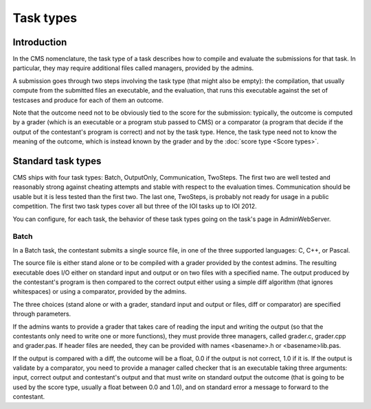 Task types
**********

Introduction
============

In the CMS nomenclature, the task type of a task describes how to compile and evaluate the submissions for that task. In particular, they may require additional files called managers, provided by the admins.

A submission goes through two steps involving the task type (that might also be empty): the compilation, that usually compute from the submitted files an executable, and the evaluation, that runs this executable against the set of testcases and produce for each of them an outcome.

Note that the outcome need not to be obviously tied to the score for the submission: typically, the outcome is computed by a grader (which is an executable or a program stub passed to CMS) or a comparator (a program that decide if the output of the contestant's program is correct) and not by the task type. Hence, the task type need not to know the meaning of the outcome, which is instead known by the grader and by the :doc:`score type <Score types>`.


Standard task types
===================

CMS ships with four task types: Batch, OutputOnly, Communication, TwoSteps. The first two are well tested and reasonably strong against cheating attempts and stable with respect to the evaluation times. Communication should be usable but it is less tested than the first two. The last one, TwoSteps, is probably not ready for usage in a public competition. The first two task types cover all but three of the IOI tasks up to IOI 2012.

You can configure, for each task, the behavior of these task types going on the task's page in AdminWebServer.


Batch
-----

In a Batch task, the contestant submits a single source file, in one of the three supported languages: C, C++, or Pascal.

The source file is either stand alone or to be compiled with a grader provided by the contest admins. The resulting executable does I/O either on standard input and output or on two files with a specified name. The output produced by the contestant's program is then compared to the correct output either using a simple diff algorithm (that ignores whitespaces) or using a comparator, provided by the admins.

The three choices (stand alone or with a grader, standard input and output or files, diff or comparator) are specified through parameters.

If the admins wants to provide a grader that takes care of reading the input and writing the output (so that the contestants only need to write one or more functions), they must provide three managers, called grader.c, grader.cpp and grader.pas. If header files are needed, they can be provided with names <basename>.h or <basename>lib.pas.

If the output is compared with a diff, the outcome will be a float, 0.0 if the output is not correct, 1.0 if it is. If the output is validate by a comparator, you need to provide a manager called checker that is an executable taking three arguments: input, correct output and contestant's output and that must write on standard output the outcome (that is going to be used by the score type, usually a float between 0.0 and 1.0), and on standard error a message to forward to the contestant.

